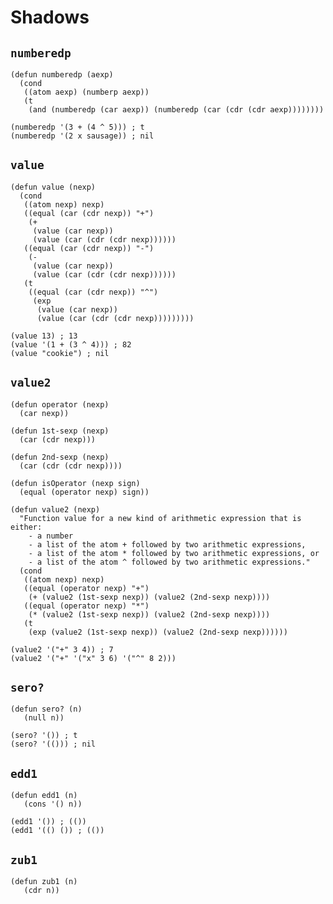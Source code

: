 * Shadows
** ~numberedp~
#+begin_src elisp
(defun numberedp (aexp)
  (cond
   ((atom aexp) (numberp aexp))
   (t
    (and (numberedp (car aexp)) (numberedp (car (cdr (cdr aexp))))))))

(numberedp '(3 + (4 ^ 5))) ; t
(numberedp '(2 x sausage)) ; nil
#+end_src

** ~value~
#+begin_src elisp
(defun value (nexp)
  (cond
   ((atom nexp) nexp)
   ((equal (car (cdr nexp)) "+")
    (+
     (value (car nexp))
     (value (car (cdr (cdr nexp))))))
   ((equal (car (cdr nexp)) "-")
    (-
     (value (car nexp))
     (value (car (cdr (cdr nexp))))))
   (t
    ((equal (car (cdr nexp)) "^")
     (exp
      (value (car nexp))
      (value (car (cdr (cdr nexp)))))))))

(value 13) ; 13
(value '(1 + (3 ^ 4))) ; 82
(value "cookie") ; nil
#+end_src

** ~value2~
#+begin_src elisp
(defun operator (nexp)
  (car nexp))

(defun 1st-sexp (nexp)
  (car (cdr nexp)))

(defun 2nd-sexp (nexp)
  (car (cdr (cdr nexp))))

(defun isOperator (nexp sign)
  (equal (operator nexp) sign))

(defun value2 (nexp)
  "Function value for a new kind of arithmetic expression that is either:
    - a number
    - a list of the atom + followed by two arithmetic expressions,
    - a list of the atom * followed by two arithmetic expressions, or
    - a list of the atom ^ followed by two arithmetic expressions."
  (cond
   ((atom nexp) nexp)
   ((equal (operator nexp) "+")
    (+ (value2 (1st-sexp nexp)) (value2 (2nd-sexp nexp))))
   ((equal (operator nexp) "*")
    (* (value2 (1st-sexp nexp)) (value2 (2nd-sexp nexp))))
   (t
    (exp (value2 (1st-sexp nexp)) (value2 (2nd-sexp nexp))))))

(value2 '("+" 3 4)) ; 7
(value2 '("+" '("x" 3 6) '("^" 8 2)))
#+end_src

** ~sero?~
#+begin_src elisp
(defun sero? (n)
   (null n))

(sero? '()) ; t
(sero? '(())) ; nil
#+end_src

** ~edd1~
#+begin_src elisp
(defun edd1 (n)
   (cons '() n))

(edd1 '()) ; (())
(edd1 '(() ()) ; (())
#+end_src

** ~zub1~
#+begin_src elisp
(defun zub1 (n)
   (cdr n))
#+end_src
